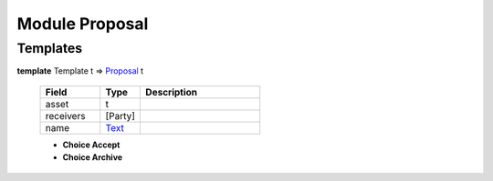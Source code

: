 .. _module-proposal-60338:

Module Proposal
---------------

Templates
^^^^^^^^^

.. _type-proposal-proposal-1384:

**template** Template t \=\> `Proposal <type-proposal-proposal-1384_>`_ t

  .. list-table::
     :widths: 15 10 30
     :header-rows: 1
  
     * - Field
       - Type
       - Description
     * - asset
       - t
       - 
     * - receivers
       - \[Party\]
       - 
     * - name
       - `Text <https://docs.daml.com/daml/reference/base.html#type-ghc-types-text-57703>`_
       - 
  
  + **Choice Accept**
    
  
  + **Choice Archive**
    
